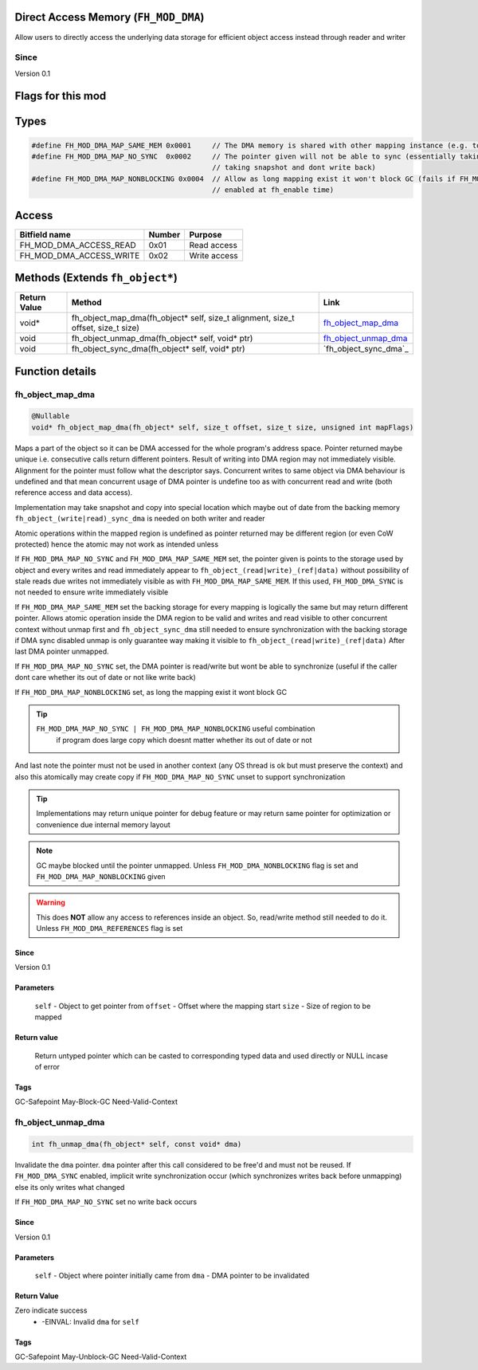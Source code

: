 Direct Access Memory (``FH_MOD_DMA``)
#####################################

Allow users to directly access the underlying data storage
for efficient object access instead through reader and writer

Since
*****
Version 0.1

Flags for this mod
##################
+------------------------+--------+------------------------------------------------------------------------------------------+
| Flags                  | Value  | Description                                                                              |
+========================+========+==========================================================================================+
| FH_MOD_DMA_NONBLOCKING | 0x0001 | Enable nonblocking DMA                                                                    |
+------------------------+--------+------------------------------------------------------------------------------------------+
| FH_MOD_DMA_REFERENCES  | 0x0002 | Allow direct access to references                                                        |
+------------------------+--------+------------------------------------------------------------------------------------------+

Types
#####
.. code-block:: c

   #define FH_MOD_DMA_MAP_SAME_MEM 0x0001     // The DMA memory is shared with other mapping instance (e.g. to allow atomic used in them)
   #define FH_MOD_DMA_MAP_NO_SYNC  0x0002     // The pointer given will not be able to sync (essentially taking
                                              // taking snapshot and dont write back)
   #define FH_MOD_DMA_MAP_NONBLOCKING 0x0004  // Allow as long mapping exist it won't block GC (fails if FH_MOD_DMA_NONBLOCKING not
                                              // enabled at fh_enable time)

Access
######
+-------------------------+--------+--------------+
| Bitfield name           | Number | Purpose      |
+=========================+========+==============+
| FH_MOD_DMA_ACCESS_READ  | 0x01   | Read access  |
+-------------------------+--------+--------------+
| FH_MOD_DMA_ACCESS_WRITE | 0x02   | Write access |
+-------------------------+--------+--------------+

Methods (Extends ``fh_object*``)
################################
+--------------+----------------------------------------------------------------------------------+------------------------+
| Return Value | Method                                                                           | Link                   |
+==============+==================================================================================+========================+
| void*        | fh_object_map_dma(fh_object* self, size_t alignment, size_t offset, size_t size) | `fh_object_map_dma`_   |
+--------------+----------------------------------------------------------------------------------+------------------------+
| void         | fh_object_unmap_dma(fh_object* self, void* ptr)                                  | `fh_object_unmap_dma`_ |
+--------------+----------------------------------------------------------------------------------+------------------------+
| void         | fh_object_sync_dma(fh_object* self, void* ptr)                                   | `fh_object_sync_dma`_  |
+--------------+----------------------------------------------------------------------------------+------------------------+

Function details
################

fh_object_map_dma
*****************
.. code-block:: c

   @Nullable
   void* fh_object_map_dma(fh_object* self, size_t offset, size_t size, unsigned int mapFlags)

Maps a part of the object so it can be DMA accessed for the 
whole program's address space. Pointer returned maybe unique 
i.e. consecutive calls return different pointers. Result of
writing into DMA region may not immediately visible. Alignment
for the pointer must follow what the descriptor says. Concurrent
writes to same object via DMA behaviour is undefined and that mean
concurrent usage of DMA pointer is undefine too as with concurrent
read and write (both reference access and data access).

Implementation may take snapshot and copy into special location which
maybe out of date from the backing memory ``fh_object_(write|read)_sync_dma``
is needed on both writer and reader

Atomic operations within the mapped region is undefined as pointer returned
may be different region (or even CoW protected) hence the atomic may
not work as intended unless

If ``FH_MOD_DMA_MAP_NO_SYNC`` and ``FH_MOD_DMA_MAP_SAME_MEM`` set, the pointer
given is points to the storage used by object and every writes and read
immediately appear to ``fh_object_(read|write)_(ref|data)`` without possibility
of stale reads due writes not immediately visible as with ``FH_MOD_DMA_MAP_SAME_MEM``.
If this used, ``FH_MOD_DMA_SYNC`` is not needed to ensure write immediately visible

If ``FH_MOD_DMA_MAP_SAME_MEM`` set the backing storage for every mapping
is logically the same but may return different pointer. Allows atomic operation
inside the DMA region to be valid and writes and read visible to other concurrent
context without unmap first and ``fh_object_sync_dma`` still needed
to ensure synchronization with the backing storage if DMA sync disabled
unmap is only guarantee way making it visible to ``fh_object_(read|write)_(ref|data)``
After last DMA pointer unmapped.

If ``FH_MOD_DMA_MAP_NO_SYNC`` set, the DMA pointer is read/write but wont be
able to synchronize (useful if the caller dont care whether its out of date or
not like write back)

If ``FH_MOD_DMA_MAP_NONBLOCKING`` set, as long the mapping exist it wont
block GC

.. tip::
   ``FH_MOD_DMA_MAP_NO_SYNC | FH_MOD_DMA_MAP_NONBLOCKING`` useful combination
    if program does large copy which doesnt matter whether its out of date or not

And last note the pointer must not be used in another context (any OS thread
is ok but must preserve the context) and also this atomically may create copy
if ``FH_MOD_DMA_MAP_NO_SYNC`` unset to support synchronization

.. tip::
   Implementations may return unique pointer for debug feature
   or may return same pointer for optimization or convenience
   due internal memory layout

.. note::
   GC maybe blocked until the pointer unmapped.
   Unless ``FH_MOD_DMA_NONBLOCKING`` flag is set and ``FH_MOD_DMA_MAP_NONBLOCKING`` given

.. warning::
   This does **NOT** allow any access to references inside
   an object. So, read/write method still needed to do it.
   Unless ``FH_MOD_DMA_REFERENCES`` flag is set

Since
=====
Version 0.1

Parameters
==========
  ``self`` - Object to get pointer from
  ``offset`` - Offset where the mapping start
  ``size`` - Size of region to be mapped

Return value
============
  Return untyped pointer which can be casted to corresponding
  typed data and used directly or NULL incase of error

Tags
====
GC-Safepoint May-Block-GC Need-Valid-Context

fh_object_unmap_dma
*****************
.. code-block:: c

   int fh_unmap_dma(fh_object* self, const void* dma)

Invalidate the ``dma`` pointer. ``dma`` pointer after
this call considered to be free'd and must not be reused.
If ``FH_MOD_DMA_SYNC`` enabled, implicit write synchronization
occur (which synchronizes writes back before unmapping) else
its only writes what changed

If ``FH_MOD_DMA_MAP_NO_SYNC`` set no write back occurs

Since
=====
Version 0.1

Parameters
==========
  ``self`` - Object where pointer initially came from
  ``dma`` - DMA pointer to be invalidated

Return Value
============
Zero indicate success
 * -EINVAL: Invalid ``dma`` for ``self``

Tags
====
GC-Safepoint May-Unblock-GC Need-Valid-Context
